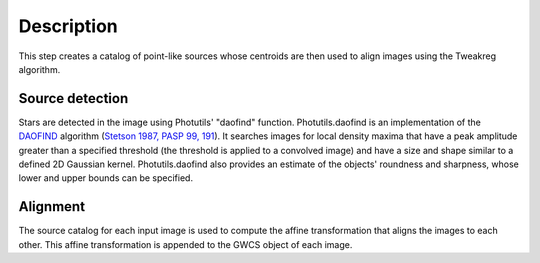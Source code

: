 
Description
===========

This step creates a catalog of point-like sources whose centroids are
then used to align images using the Tweakreg algorithm.

Source detection
----------------

Stars are detected in the image using Photutils' "daofind" function.
Photutils.daofind is an implementation of the `DAOFIND`_ algorithm
(`Stetson 1987, PASP 99, 191
<http://adsabs.harvard.edu/abs/1987PASP...99..191S>`_).  It searches
images for local density maxima that have a peak amplitude greater
than a specified threshold (the threshold is applied to a convolved
image) and have a size and shape similar to a defined 2D Gaussian
kernel.  Photutils.daofind also provides an estimate of the objects'
roundness and sharpness, whose lower and upper bounds can be
specified.

.. _DAOFIND: http://stsdas.stsci.edu/cgi-bin/gethelp.cgi?daofind

Alignment
---------

The source catalog for each input image is used to compute the affine
transformation that aligns the images to each other.  This affine
transformation is appended to the GWCS object of each image.

